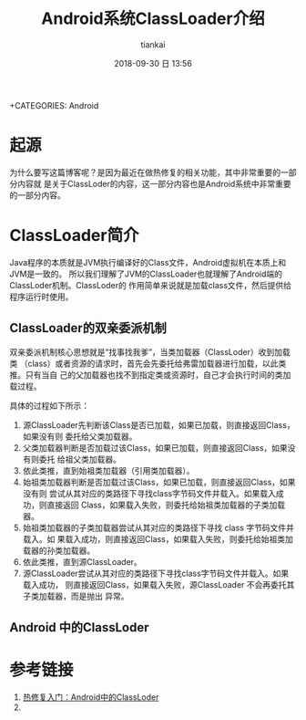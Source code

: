 #+STARTUP: showall
#+STARTUP: hidestars
#+OPTIONS: H:2 num:nil tags:nil toc:nil timestamps:t
#+LAYOUT: post
#+AUTHOR: tiankai
#+DATE: 2018-09-30 日 13:56
#+TITLE: Android系统ClassLoader介绍
#+DESCRIPTION: Android
#+TAGS: Android
+CATEGORIES: Android

* 起源
为什么要写这篇博客呢？是因为最近在做热修复的相关功能，其中非常重要的一部分内容就
是关于ClassLoder的内容，这一部分内容也是Android系统中非常重要的一部分内容。


* ClassLoader简介
Java程序的本质就是JVM执行编译好的Class文件，Android虚拟机在本质上和JVM是一致的。
所以我们理解了JVM的ClassLoader也就理解了Android端的ClassLoder机制。ClassLoder的
作用简单来说就是加载class文件，然后提供给程序运行时使用。

** ClassLoader的双亲委派机制
双亲委派机制核心思想就是“找事找我爹”，当类加载器（ClassLoder）收到加载类
（class）或者资源的请求时，首先会先委托给弗雷加载器进行加载，以此类推。只有当自
己的父加载器也找不到指定类或资源时，自己才会执行时间的类加载过程。

具体的过程如下所示：
1. 源ClassLoader先判断该Class是否已加载，如果已加载，则直接返回Class，如果没有则
   委托给父类加载器。
2. 父类加载器判断是否加载过该Class，如果已加载，则直接返回Class，如果没有则委托
   给祖父类加载器。
3. 依此类推，直到始祖类加载器（引用类加载器）。
4. 始祖类加载器判断是否加载过该Class，如果已加载，则直接返回Class，如果没有则
   尝试从其对应的类路径下寻找class字节码文件并载入。如果载入成功，则直接返回
   Class，如果载入失败，则委托给始祖类加载器的子类加载器。
5. 始祖类加载器的子类加载器尝试从其对应的类路径下寻找 class 字节码文件并载入。如
   果载入成功，则直接返回Class，如果载入失败，则委托给始祖类加载器的孙类加载器。
6. 依此类推，直到源ClassLoader。
7. 源ClassLoader尝试从其对应的类路径下寻找class字节码文件并载入。如果载入成功，
   则直接返回Class，如果载入失败，源ClassLoader 不会再委托其子类加载器，而是抛出
   异常。
** Android 中的ClassLoder

* 参考链接
1. [[https://jaeger.itscoder.com/android/2016/08/27/android-classloader.html][热修复入门：Android中的ClassLoder]]
2. 
